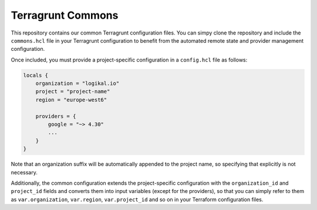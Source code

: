 Terragrunt Commons
==================
This repository contains our common Terragrunt configuration files. You can simpy clone the
repository and include the ``commons.hcl`` file in your Terragrunt configuration to benefit from
the automated remote state and provider management configuration.

Once included, you must provide a project-specific configuration in a ``config.hcl`` file as
follows:

.. code-block:: terraform

    locals {
        organization = "logikal.io"
        project = "project-name"
        region = "europe-west6"

        providers = {
            google = "~> 4.30"
            ...
        }
    }

Note that an organization suffix will be automatically appended to the project name, so specifying
that explicitly is not necessary.

Additionally, the common configuration extends the project-specific configuration with the
``organization_id`` and ``project_id`` fields and converts them into input variables (except for
the providers), so that you can simply refer to them as ``var.organization``, ``var.region``,
``var.project_id`` and so on in your Terraform configuration files.
